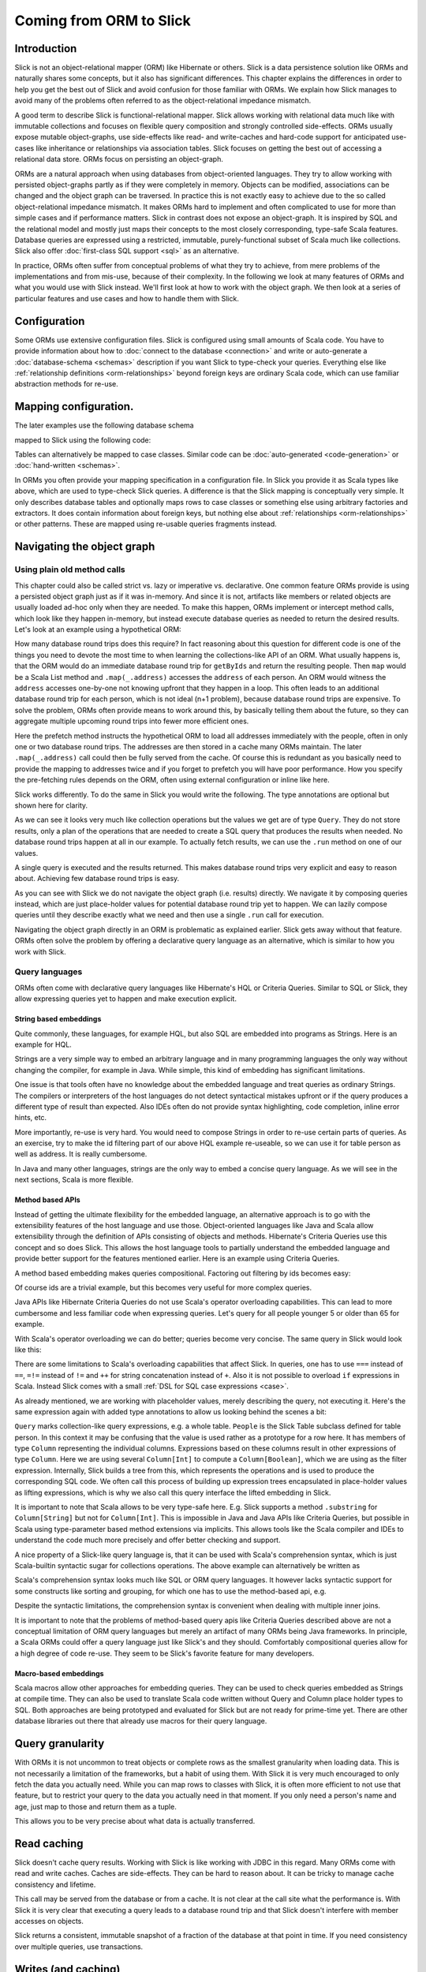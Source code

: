 Coming from ORM to Slick
========================

Introduction
-------------
Slick is not an object-relational mapper (ORM) like Hibernate or others. Slick is a data persistence solution like ORMs and naturally shares some concepts, but it also has significant differences. This chapter explains the differences in order to help you get the best out of Slick and avoid confusion for those familiar with ORMs. We explain how Slick manages to avoid many of the problems often referred to as the object-relational impedance mismatch.

A good term to describe Slick is functional-relational mapper. Slick allows working with relational data much like with immutable collections and focuses on flexible query composition and strongly controlled side-effects. ORMs usually expose mutable object-graphs, use side-effects like read- and write-caches and hard-code support for anticipated use-cases like inheritance or relationships via association tables. Slick focuses on getting the best out of accessing a relational data store. ORMs focus on persisting an object-graph.

ORMs are a natural approach when using databases from object-oriented languages. They try to allow working with persisted object-graphs partly as if they were completely in memory. Objects can be modified, associations can be changed and the object graph can be traversed. In practice this is not exactly easy to achieve due to the so called object-relational impedance mismatch. It makes ORMs hard to implement and often complicated to use for more than simple cases and if performance matters. Slick in contrast does not expose an object-graph. It is inspired by SQL and the relational model and mostly just maps their concepts to the most closely corresponding, type-safe Scala features. Database queries are expressed using a restricted, immutable, purely-functional subset of Scala much like collections. Slick also offer :doc:`first-class SQL support <sql>` as an alternative.

In practice, ORMs often suffer from conceptual problems of what they try to achieve, from mere problems of the implementations and from mis-use, because of their complexity. In the following we look at many features of ORMs and what you would use with Slick instead. We'll first look at how to work with the object graph. We then look at a series of particular features and use cases and how to handle them with Slick.

Configuration
-------------
Some ORMs use extensive configuration files. Slick is configured using small amounts of Scala code. You have to provide information about how to :doc:`connect to the database <connection>` and write or auto-generate a :doc:`database-schema <schemas>` description if you want Slick to type-check your queries. Everything else like :ref:`relationship definitions <orm-relationships>` beyond foreign keys are ordinary Scala code, which can use familiar abstraction methods for re-use.

Mapping configuration.
--------------------------------

The later examples use the following database schema

.. image:: images/from-sql-to-slick.person-address.png
      :align: center


mapped to Slick using the following code:

.. includecode:: code/SqlToSlick.scala#tableClasses

Tables can alternatively be mapped to case classes. Similar code can be :doc:`auto-generated <code-generation>` or :doc:`hand-written <schemas>`.

In ORMs you often provide your mapping specification in a configuration file. In Slick you provide it as Scala types like above, which are used to type-check Slick queries. A difference is that the Slick mapping is conceptually very simple. It only describes database tables and optionally maps rows to case classes or something else using arbitrary factories and extractors. It does contain information about foreign keys, but nothing else about :ref:`relationships <orm-relationships>` or other patterns. These are mapped using re-usable queries fragments instead.

Navigating the object graph
----------------------------

Using plain old method calls
______________________________________________
This chapter could also be called strict vs. lazy or imperative vs. declarative. One common feature ORMs provide is using a persisted object graph just as if it was in-memory. And since it is not, artifacts like members or related objects are usually loaded ad-hoc only when they are needed. To make this happen, ORMs implement or intercept method calls, which look like they happen in-memory, but instead execute database queries as needed to return the desired results. Let's look at an example using a hypothetical ORM:

.. includecode:: code/OrmToSlick.scala#ormObjectNavigation

How many database round trips does this require? In fact reasoning about this question for different code is one of the things you need to devote the most time to when learning the collections-like API of an ORM. What usually happens is, that the ORM would do an immediate database round trip for ``getByIds`` and return the resulting people. Then ``map`` would be a Scala List method and ``.map(_.address)`` accesses the ``address`` of each person. An ORM would witness the ``address`` accesses one-by-one not knowing upfront that they happen in a loop. This often leads to an additional database round trip for each person, which is not ideal (n+1 problem), because database round trips are expensive. To solve the problem, ORMs often provide means to work around this, by basically telling them about the future, so they can aggregate multiple upcoming round trips into fewer more efficient ones.

.. includecode:: code/OrmToSlick.scala#ormPrefetch

Here the prefetch method instructs the hypothetical ORM to load all addresses immediately with the people, often in only one or two database round trips. The addresses are then stored in a cache many ORMs maintain. The later ``.map(_.address)`` call could then be fully served from the cache. Of course this is redundant as you basically need to provide the mapping to addresses twice and if you forget to prefetch you will have poor performance. How you specify the pre-fetching rules depends on the ORM, often using external configuration or inline like here.

Slick works differently. To do the same in Slick you would write the following. The type annotations are optional but shown here for clarity.

.. includecode:: code/OrmToSlick.scala#slickNavigation

As we can see it looks very much like collection operations but the values we get are of type ``Query``. They do not store results, only a plan of the operations that are needed to create a SQL query that produces the results when needed. No database round trips happen at all in our example. To actually fetch results, we can use the ``.run`` method on one of our values.

.. includecode:: code/OrmToSlick.scala#slickExecution

A single query is executed and the results returned. This makes database round trips very explicit and easy to reason about. Achieving few database round trips is easy.

As you can see with Slick we do not navigate the object graph (i.e. results) directly. We navigate it by composing queries instead, which are just place-holder values for potential database round trip yet to happen. We can lazily compose queries until they describe exactly what we need and then use a single ``.run`` call for execution.

Navigating the object graph directly in an ORM is problematic as explained earlier. Slick gets away without that feature. ORMs often solve the problem by offering a declarative query language as an alternative, which is similar to how you work with Slick.

Query languages
_______________________
ORMs often come with declarative query languages like Hibernate's HQL or Criteria Queries. Similar to SQL or Slick, they allow expressing queries yet to happen and make execution explicit.

String based embeddings
^^^^^^^^^^^^^^^^^^^^^^^^
Quite commonly,  these languages, for example HQL, but also SQL are embedded into programs as Strings. Here is an example for HQL.

.. includecode:: code/OrmToSlick.scala#hqlQuery

Strings are a very simple way to embed an arbitrary language and in many programming languages the only way without changing the compiler, for example in Java. While simple, this kind of embedding has significant limitations.

One issue is that tools often have no knowledge about the embedded language and treat queries as ordinary Strings. The compilers or interpreters of the host languages do not detect syntactical mistakes upfront or if the query produces a different type of result than expected. Also IDEs often do not provide syntax highlighting, code completion, inline error hints, etc.

More importantly, re-use is very hard. You would need to compose Strings in order to re-use certain parts of queries. As an exercise, try to make the id filtering part of our above HQL example re-useable, so we can use it for table person as well as address. It is really cumbersome.

In Java and many other languages, strings are the only way to embed a concise query language. As we will see in the next sections, Scala is more flexible.

Method based APIs
^^^^^^^^^^^^^^^^^^^^^
Instead of getting the ultimate flexibility for the embedded language, an alternative approach is to go with the extensibility features of the host language and use those. Object-oriented languages like Java and Scala allow extensibility through the definition of APIs consisting of objects and methods. Hibernate's Criteria Queries use this concept and so does Slick. This allows the host language tools to partially understand the embedded language and provide better support for the features mentioned earlier. Here is an example using Criteria Queries.

.. includecode:: code/OrmToSlick.scala#criteriaQuery

A method based embedding makes queries compositional. Factoring out filtering by ids becomes easy:

.. includecode:: code/OrmToSlick.scala#criteriaQueryComposition

Of course ids are a trivial example, but this becomes very useful for more complex queries.

Java APIs like Hibernate Criteria Queries do not use Scala's operator overloading capabilities. This can lead to more cumbersome and less familiar code when expressing queries. Let's query for all people younger 5 or older than 65 for example.

.. includecode:: code/OrmToSlick.scala#criteriaComposition

With Scala's operator overloading we can do better; queries become very concise. The same query in Slick would look like this:

.. includecode:: code/OrmToSlick.scala#slickQuery

There are some limitations to Scala's overloading capabilities that affect Slick. In queries, one has to use ``===`` instead of ``==``, ``=!=`` instead of ``!=`` and ``++`` for string concatenation instead of ``+``.  Also it is not possible to overload ``if`` expressions in Scala. Instead Slick comes with a small :ref:`DSL for SQL case expressions <case>`.

As already mentioned, we are working with placeholder values, merely describing the query, not executing it. Here's the same expression again with added type annotations to allow us looking behind the scenes a bit:

.. includecode:: code/OrmToSlick.scala#slickQueryWithTypes

``Query`` marks collection-like query expressions, e.g. a whole table. ``People`` is the Slick Table subclass defined for table person. In this context it may be confusing that the value is used rather as a prototype for a row here. It has members of type ``Column`` representing the individual columns. Expressions based on these columns result in other expressions of type ``Column``. Here we are using several ``Column[Int]`` to compute a ``Column[Boolean]``, which we are using as the filter expression. Internally, Slick builds a tree from this, which represents the operations and is used to produce the corresponding SQL code. We often call this process of building up expression trees encapsulated in place-holder values as lifting expressions, which is why we also call this query interface the lifted embedding in Slick. 

It is important to note that Scala allows to be very type-safe here. E.g. Slick supports a method ``.substring`` for ``Column[String]`` but not for ``Column[Int]``. This is impossible in Java and Java APIs like Criteria Queries, but possible in Scala using type-parameter based method extensions via implicits. This allows tools like the Scala compiler and IDEs to understand the code much more precisely and offer better checking and support.

A nice property of a Slick-like query language is, that it can be used with Scala's comprehension syntax, which is just Scala-builtin syntactic sugar for collections operations. The above example can alternatively be written as

.. includecode:: code/OrmToSlick.scala#slickForComprehension

Scala's comprehension syntax looks much like SQL or ORM query languages. It however lacks syntactic support for some constructs like sorting and grouping, for which one has to use the method-based api, e.g.

.. includecode:: code/OrmToSlick.scala#slickOrderBy

Despite the syntactic limitations, the comprehension syntax is convenient when dealing with multiple inner joins.

It is important to note that the problems of method-based query apis like Criteria Queries described above are not a conceptual limitation of ORM query languages but merely an artifact of many ORMs being Java frameworks. In principle, a Scala ORMs could offer a query language just like Slick's and they should. Comfortably compositional queries allow for a high degree of code re-use. They seem to be Slick's favorite feature for many developers.

Macro-based embeddings
^^^^^^^^^^^^^^^^^^^^^^^^^
Scala macros allow other approaches for embedding queries. They can be used to check queries embedded as Strings at compile time. They can also be used to translate Scala code written without Query and Column place holder types to SQL. Both approaches are being prototyped and evaluated for Slick but are not ready for prime-time yet. There are other database libraries out there that already use macros for their query language.

Query granularity
---------------------
With ORMs it is not uncommon to treat objects or complete rows as the smallest granularity when loading data. This is not necessarily a limitation of the frameworks, but a habit of using them. With Slick it is very much encouraged to only fetch the data you actually need. While you can map rows to classes with Slick, it is often more efficient to not use that feature, but to restrict your query to the data you actually need in that moment. If you only need a person's name and age, just map to those and return them as a tuple.

.. includecode:: code/OrmToSlick.scala#slickMap

This allows you to be very precise about what data is actually transferred.

Read caching
---------------------
Slick doesn't cache query results. Working with Slick is like working with JDBC in this regard. Many ORMs come with read and write caches. Caches are side-effects. They can be hard to reason about. It can be tricky to manage cache consistency and lifetime.

.. includecode:: code/OrmToSlick.scala#ormGetById

This call may be served from the database or from a cache. It is not clear at the call site what the performance is. With Slick it is very clear that executing a query leads to a database round trip and that Slick doesn't interfere with member accesses on objects.

.. includecode:: code/OrmToSlick.scala#slickRun

Slick returns a consistent, immutable snapshot of a fraction of the database at that point in time. If you need consistency over multiple queries, use transactions.

Writes (and caching)
----------------------------------------------------
Writes in many ORMs require write caching to be performant.

.. includecode:: code/OrmToSlick.scala#ormWriteCaching

Here our hypothetical ORM records changes to the object and the ``.save`` method syncs back changes into the database in a single round trip rather than one per member. In Slick you would do the following instead:

.. includecode:: code/OrmToSlick.scala#slickUpdate

Slick embraces declarative transformations. Rather than modifying individual members of objects one after the other, you state all modifications at once and Slick creates a single database round trip from it without using a cache. New Slick users seem to be often confused by this syntax, but it is actually very neat. Slick unifies the syntax for queries, inserts, updates and deletes. Here ``personQuery`` is just a query. We could use it to fetch data. But instead, we can also use it to update the columns specified by the query. Or we can use it do delete the rows.

.. includecode:: code/OrmToSlick.scala#slickDelete

For inserts, we insert into the query, that resembles the whole table and can select individual columns in the same way.

.. includecode:: code/OrmToSlick.scala#slickInsert

.. _orm-relationships:

Relationships
--------------------
ORMs usually provide built-in, hard-coded support for 1-to-many and many-to-many relationships. They can be set up centrally in the configuration. In SQL on the other hand you would specify them using joins in every single query. You have a lot of flexibility what you join and how. With Slick you get the best of both worlds. Slick queries are as flexible as SQL, but also compositional. You can store fragements like join conditions in central places and use language-level abstraction. Relationships of any sort are just one thing you can naturally abstract over like in any Scala code. There is no need for Slick to hard-code support for certain use cases. You can easily implement arbitrary use cases yourself, e.g. the common 1-n or n-n relationships or even relationships spanning over multiple tables, relationships with additional discriminators, polymorphic relationships, etc.

Here is an example for person and addresses.

.. includecode:: code/OrmToSlick.scala#slickRelationships

A common question for new Slick users is how they can follow a relationships on a result. In an ORM you could do something like this:

.. includecode:: code/OrmToSlick.scala#relationshipNavigation

As explained earlier, Slick does not allow navigating the object-graph as if data was in memory, because of the problem that comes with it. Instead of navigating relationships on results you write new queries instead.

.. includecode:: code/OrmToSlick.scala#slickRelationships2

If you leave out the optional type annotation and some intermediate vals it is very clean. And it is very clear where database round trips happen.

A variant of this question Slick new comers often ask is how they can do something like this in Slick:

.. includecode:: code/OrmToSlick.scala#relationshipNavigation2

The problem is that this hard-codes that to exist a Person requires an Address. It can not be loaded without it. This does't fit to Slick's philosophy of giving you fine-grained control over what you load exactly. With Slick it is advised to map one table to a tuple or case class without them having object references to related objects. Instead you can write a function that joins two tables and returns them as a tuple or association case class instance, providing an association externally, not strongly tied one of the classes.

.. includecode:: code/OrmToSlick.scala#associationTuple

An alternative approach is giving your classes Option-typed members referring to related objects, where None means that the related objects have not been loaded yet. However this is less type-safe then using a tuple or case class, because it cannot be statically checked, if the related object is loaded.

Modifying relationships
________________________
When manipulating relationships with ORMs you usually work on mutable collections of associated objects and inserts or remove related objects. Changes are written to the database immediately or recorded in a write cache and commited later. To avoid stateful caches and mutability, Slick handles relationship manipulations just like SQL - using foreign keys. Changing relationships means updating foreign key fields to new ids, just like updating any other field. As a bonus this allows establishing and removing associations with objects that have not been loaded into memory. Having their ids is sufficient.

Inheritance
-----------------
Slick does not persist arbitrary object-graphs. It rather exposes the relational data model nicely integrated into Scala. As the relational schema doesn't contain inheritance, neither does Slick. This can be unfamiliar at first. Usually inheritance can be simply replaced by relationalships thinking along the lines of roles. Instead of foo is a bar think foo has role bar. As Slick allows query composition and abstraction, inheritance-like query-snippets can be easily implemented and put into functions for re-use. Slick doesn't provide any out of the box but allows you to flexibly come up with the ones that match your problem and use them in your queries.

Code-generation
-----------------

Many of the concepts described above can be abstracted over using Scala code to avoid repetition. There cases however, where you reach the limits of Scala's type system's abstraction capabilities. Code generation offers a solution to this. Slick comes with a very flexible and fully customizable :doc:`code generator <code-generation>`, which can be used to avoid repetition in these cases. The code generator operates on the meta data of the database. Combine it with your own extra meta data if needed and use it to generate Slick types, relationship accessors, association classes, etc. For more info see our Scala Days 2014 talk at http://slick.typesafe.com/docs/ .

Related talks
--------------------------
The talks at Scala Days 2013 and Scala eXchange 2013 also cover related topics: http://slick.typesafe.com/docs/



